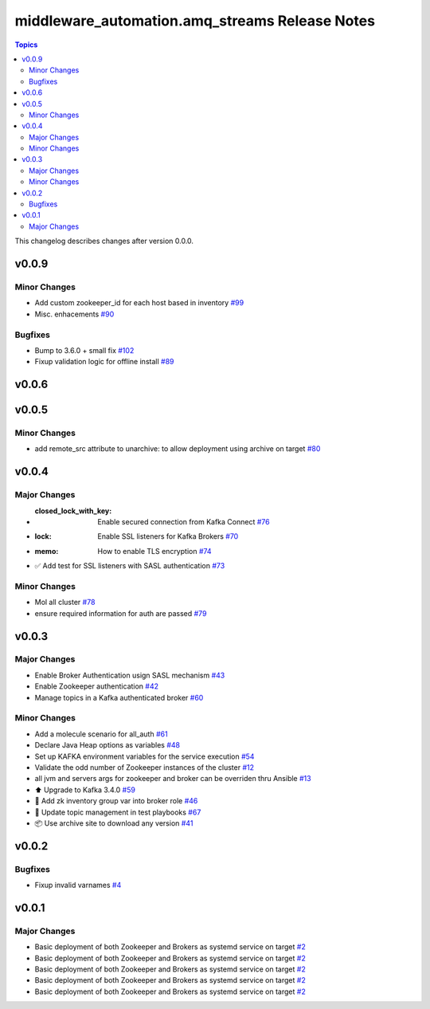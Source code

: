 ===============================================
middleware_automation.amq_streams Release Notes
===============================================

.. contents:: Topics

This changelog describes changes after version 0.0.0.

v0.0.9
======

Minor Changes
-------------

- Add custom zookeeper_id for each host based in inventory `#99 <https://github.com/ansible-middleware/amq_streams/pull/99>`_
- Misc. enhacements `#90 <https://github.com/ansible-middleware/amq_streams/pull/90>`_

Bugfixes
--------

- Bump to 3.6.0 + small fix `#102 <https://github.com/ansible-middleware/amq_streams/pull/102>`_
- Fixup validation logic for offline install `#89 <https://github.com/ansible-middleware/amq_streams/pull/89>`_

v0.0.6
======

v0.0.5
======

Minor Changes
-------------

- add remote_src attribute to unarchive: to allow deployment using archive on target `#80 <https://github.com/ansible-middleware/amq_streams/pull/80>`_

v0.0.4
======

Major Changes
-------------

- :closed_lock_with_key: Enable secured connection from Kafka Connect `#76 <https://github.com/ansible-middleware/amq_streams/pull/76>`_
- :lock: Enable SSL listeners for Kafka Brokers `#70 <https://github.com/ansible-middleware/amq_streams/pull/70>`_
- :memo: How to enable TLS encryption `#74 <https://github.com/ansible-middleware/amq_streams/pull/74>`_
- ✅ Add test for SSL listeners with SASL authentication `#73 <https://github.com/ansible-middleware/amq_streams/pull/73>`_

Minor Changes
-------------

- Mol all cluster `#78 <https://github.com/ansible-middleware/amq_streams/pull/78>`_
- ensure required information for auth are passed `#79 <https://github.com/ansible-middleware/amq_streams/pull/79>`_

v0.0.3
======

Major Changes
-------------

- Enable Broker Authentication usign SASL mechanism `#43 <https://github.com/ansible-middleware/amq_streams/pull/43>`_
- Enable Zookeeper authentication `#42 <https://github.com/ansible-middleware/amq_streams/pull/42>`_
- Manage topics in a Kafka authenticated broker `#60 <https://github.com/ansible-middleware/amq_streams/pull/60>`_

Minor Changes
-------------

- Add a molecule scenario for all_auth `#61 <https://github.com/ansible-middleware/amq_streams/pull/61>`_
- Declare Java Heap options as variables `#48 <https://github.com/ansible-middleware/amq_streams/pull/48>`_
- Set up KAFKA environment variables for the service execution `#54 <https://github.com/ansible-middleware/amq_streams/pull/54>`_
- Validate the odd number of Zookeeper instances of the cluster `#12 <https://github.com/ansible-middleware/amq_streams/pull/12>`_
- all jvm and servers args for zookeeper and broker can be overriden thru Ansible `#13 <https://github.com/ansible-middleware/amq_streams/pull/13>`_
- ⬆️ Upgrade to Kafka 3.4.0 `#59 <https://github.com/ansible-middleware/amq_streams/pull/59>`_
- 🐛 Add zk inventory group var into broker role `#46 <https://github.com/ansible-middleware/amq_streams/pull/46>`_
- 💚 Update topic management in test playbooks `#67 <https://github.com/ansible-middleware/amq_streams/pull/67>`_
- 📦 Use archive site to download any version `#41 <https://github.com/ansible-middleware/amq_streams/pull/41>`_

v0.0.2
======

Bugfixes
--------

- Fixup invalid varnames `#4 <https://github.com/ansible-middleware/amq_streams/pull/4>`_

v0.0.1
======

Major Changes
-------------

- Basic deployment of both Zookeeper and Brokers as systemd service on target `#2 <https://github.com/ansible-middleware/amq_streams/pull/2>`_
- Basic deployment of both Zookeeper and Brokers as systemd service on target `#2 <https://github.com/ansible-middleware/amq_streams/pull/2>`_
- Basic deployment of both Zookeeper and Brokers as systemd service on target `#2 <https://github.com/ansible-middleware/amq_streams/pull/2>`_
- Basic deployment of both Zookeeper and Brokers as systemd service on target `#2 <https://github.com/ansible-middleware/amq_streams/pull/2>`_
- Basic deployment of both Zookeeper and Brokers as systemd service on target `#2 <https://github.com/ansible-middleware/amq_streams/pull/2>`_
